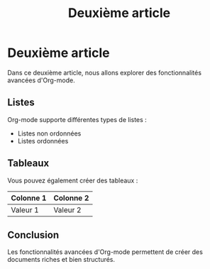 #+TITLE: Deuxième article

* Deuxième article
Dans ce deuxième article, nous allons explorer des fonctionnalités avancées d'Org-mode.

** Listes
Org-mode supporte différentes types de listes :
- Listes non ordonnées
- Listes ordonnées

** Tableaux
Vous pouvez également créer des tableaux :
| *Colonne 1* | *Colonne 2* |
|-------------|-------------|
| Valeur 1    | Valeur 2    |

** Conclusion
Les fonctionnalités avancées d'Org-mode permettent de créer des documents riches et bien structurés.
